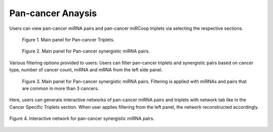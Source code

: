 
Pan-cancer Anaysis
========
Users can view pan-cancer miRNA pairs and pan-cancer miRCoop triplets via selecting the respective sections. 

.. figure:: ../../figures/pan_cancer/1.png
  :width: 700
  :alt: Alternative text
  
  Figure 1. Main panel for Pan-cancer Triplets. 
  
.. figure:: ../../figures/pan_cancer/2.png
  :width: 700
  :alt: Alternative text
  
  Figure 2. Main panel for Pan-cancer synergistic miRNA pairs. 
  
Various filtering options provided to users: Users can filter pan-cancer triplets and synergistic pairs based on cancer type, number of cancer count, miRNA and mRNA from the left side panel. 

.. figure:: ../../figures/pan_cancer/3.png
  :width: 700
  :alt: Alternative text

  Figure 3. Main panel for Pan-cancer synergistic miRNA pairs. Filtering is applied with miRNAs and pairs that are common in more than 3 cancers.  

Here, users can generate interactive networks of pan-cancer miRNA pairs and triplets with network tab like in the Cancer Specific Triplets section. When user applies filtering from the left panel, the network reconstructed accordingly.

.. figure:: ../../figures/pan_cancer/4.png
  :width: 700
  :align: center
  :alt: My Text
  
  Figure 4. Interactive network for pan-cancer synergistic miRNA pairs.
